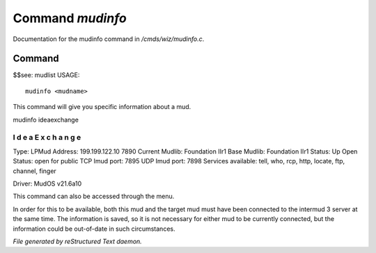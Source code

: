 ******************
Command *mudinfo*
******************

Documentation for the mudinfo command in */cmds/wiz/mudinfo.c*.

Command
=======

$$see: mudlist
USAGE::

	 mudinfo <mudname>

This command will give you specific information about a mud.

mudinfo ideaexchange

I d e a E x c h a n g e
___________________________________
Type: LPMud
Address: 199.199.122.10 7890
Current Mudlib: Foundation IIr1
Base Mudlib: Foundation IIr1
Status:  Up
Open Status: open for public
TCP Imud port: 7895
UDP Imud port: 7898
Services available: tell, who, rcp, http, locate, ftp, channel, finger

Driver: MudOS v21.6a10

This command can also be accessed through the menu.

In order for this to be available, both this mud and the target mud must
have been connected to the intermud 3 server at the same time.
The information is saved, so it is not necessary for either mud to be
currently connected, but the information could be out-of-date in such
circumstances.



*File generated by reStructured Text daemon.*
